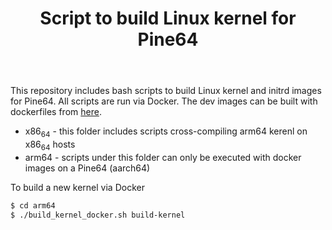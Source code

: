 #+TITLE: Script to build Linux kernel for Pine64
#+OPTIONS: toc:2 num:nil

This repository includes bash scripts to build Linux kernel and initrd images for Pine64. All scripts are run via Docker. The dev images can be built with dockerfiles from [[https://github.com/yang-l/docker-in-travis-ci][here]].

- x86_64 - this folder includes scripts cross-compiling arm64 kerenl on x86_64 hosts
- arm64 - scripts under this folder can only be executed with docker images on a Pine64 (aarch64)

To build a new kernel via Docker

#+BEGIN_SRC bash
$ cd arm64
$ ./build_kernel_docker.sh build-kernel
#+END_SRC
